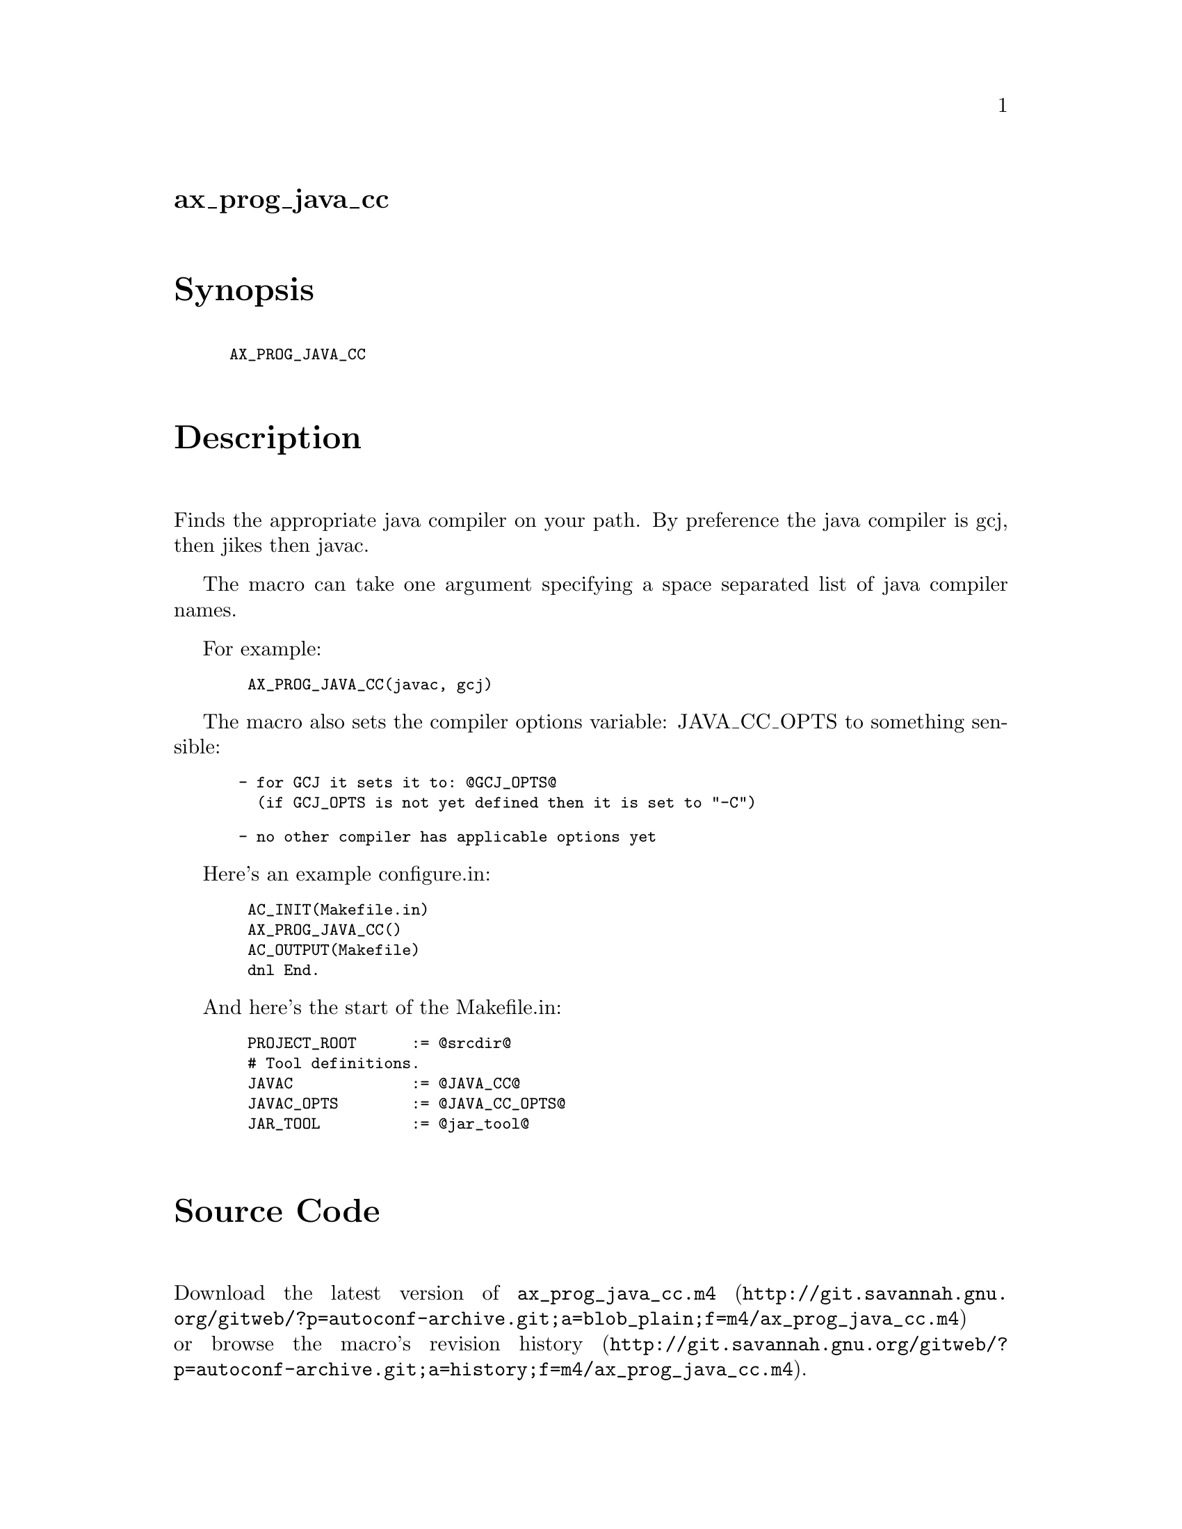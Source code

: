 @node ax_prog_java_cc
@unnumberedsec ax_prog_java_cc

@majorheading Synopsis

@smallexample
AX_PROG_JAVA_CC
@end smallexample

@majorheading Description

Finds the appropriate java compiler on your path. By preference the java
compiler is gcj, then jikes then javac.

The macro can take one argument specifying a space separated list of
java compiler names.

For example:

@smallexample
  AX_PROG_JAVA_CC(javac, gcj)
@end smallexample

The macro also sets the compiler options variable: JAVA_CC_OPTS to
something sensible:

@smallexample
 - for GCJ it sets it to: @@GCJ_OPTS@@
   (if GCJ_OPTS is not yet defined then it is set to "-C")
@end smallexample

@smallexample
 - no other compiler has applicable options yet
@end smallexample

Here's an example configure.in:

@smallexample
  AC_INIT(Makefile.in)
  AX_PROG_JAVA_CC()
  AC_OUTPUT(Makefile)
  dnl End.
@end smallexample

And here's the start of the Makefile.in:

@smallexample
  PROJECT_ROOT      := @@srcdir@@
  # Tool definitions.
  JAVAC             := @@JAVA_CC@@
  JAVAC_OPTS        := @@JAVA_CC_OPTS@@
  JAR_TOOL          := @@jar_tool@@
@end smallexample

@majorheading Source Code

Download the
@uref{http://git.savannah.gnu.org/gitweb/?p=autoconf-archive.git;a=blob_plain;f=m4/ax_prog_java_cc.m4,latest
version of @file{ax_prog_java_cc.m4}} or browse
@uref{http://git.savannah.gnu.org/gitweb/?p=autoconf-archive.git;a=history;f=m4/ax_prog_java_cc.m4,the
macro's revision history}.

@majorheading License

@w{Copyright @copyright{} 2008 Nic Ferrier @email{nferrier@@tapsellferrier.co.uk}}

This program is free software; you can redistribute it and/or modify it
under the terms of the GNU General Public License as published by the
Free Software Foundation; either version 2 of the License, or (at your
option) any later version.

This program is distributed in the hope that it will be useful, but
WITHOUT ANY WARRANTY; without even the implied warranty of
MERCHANTABILITY or FITNESS FOR A PARTICULAR PURPOSE. See the GNU General
Public License for more details.

You should have received a copy of the GNU General Public License along
with this program. If not, see <https://www.gnu.org/licenses/>.

As a special exception, the respective Autoconf Macro's copyright owner
gives unlimited permission to copy, distribute and modify the configure
scripts that are the output of Autoconf when processing the Macro. You
need not follow the terms of the GNU General Public License when using
or distributing such scripts, even though portions of the text of the
Macro appear in them. The GNU General Public License (GPL) does govern
all other use of the material that constitutes the Autoconf Macro.

This special exception to the GPL applies to versions of the Autoconf
Macro released by the Autoconf Archive. When you make and distribute a
modified version of the Autoconf Macro, you may extend this special
exception to the GPL to apply to your modified version as well.
